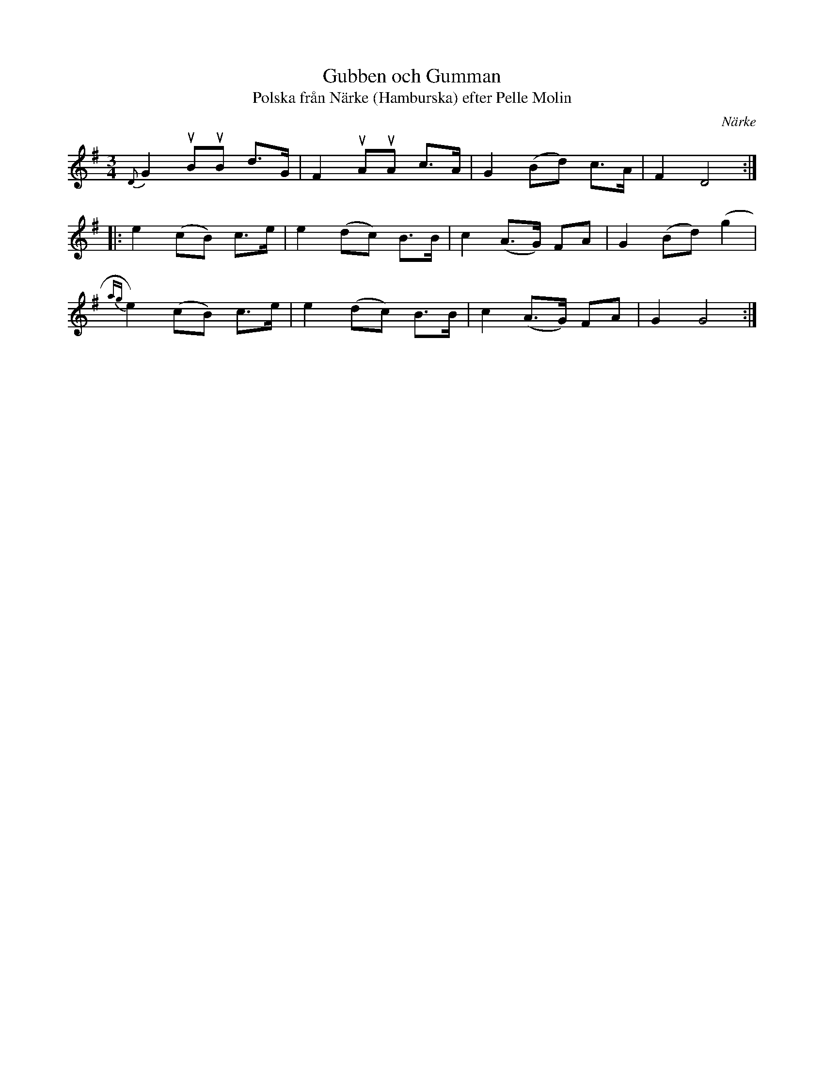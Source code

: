%%abc-charset utf-8

X:2185
T:Gubben och Gumman
T:Polska från Närke (Hamburska) efter Pelle Molin
S:Efter David Bastviken
S:Efter Pelle Molin
Z:Karen Myers (#2185)
Z:Upptecknad 8/1996
M:3/4
L:1/8
R:Hamburska
O:Närke
K:G
{D}G2 uBuB d>G | F2 uAuA c>A | G2 (Bd) c>A | F2 D4 :|
|: e2 (cB) c>e | e2 (dc) B>B | c2 (A>G) FA | G2 (Bd) (g2 |
{ag}e2) (cB) c>e | e2 (dc) B>B | c2 (A>G) FA | G2 G4 :|

